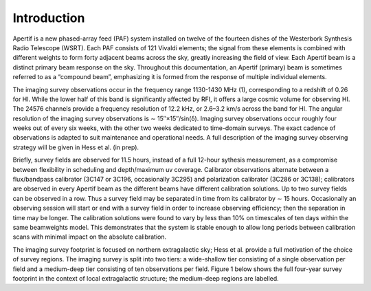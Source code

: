Introduction
============
Apertif is a new phased-array feed (PAF) system installed on twelve of the fourteen dishes of the Westerbork Synthesis Radio Telescope (WSRT). Each PAF consists of 121 Vivaldi elements; the signal from these elements is combined with different weights to form forty adjacent beams across the sky, greatly increasing the field of view. Each Apertif beam is a distinct primary beam response on the sky. Throughout this documentation, an Apertif (primary) beam is sometimes referred to as a “compound beam”, emphasizing it is formed from the response of multiple individual elements.

The imaging survey observations occur in the frequency range 1130-1430 MHz (1), corresponding to a redshift of 0.26 for HI. While the lower half of this band is significantly affected by RFI, it offers a large cosmic volume for observing HI. The 24576 channels provide a frequency resolution of 12.2 kHz, or 2.6–3.2 km/s across the band for HI. The angular resolution of the imaging survey observations is ∼ 15′′×15′′/sin(δ). Imaging survey observations occur roughly four weeks out of every six weeks, with the other two weeks dedicated to time-domain surveys. The exact cadence of observations is adapted to suit maintenance and operational needs. A full description of the imaging survey observing strategy will be given in Hess et al. (in prep).

Briefly, survey fields are observed for 11.5 hours, instead of a full 12-hour sythesis measurement, as a compromise between flexibility in scheduling and depth/maximum uv coverage. Calibrator observations alternate between a flux/bandpass calibrator (3C147 or 3C196, occasionally 3C295) and polarization calibrator (3C286 or 3C138); calibrators are observed in every Apertif beam as the different beams have different calibration solutions. Up to two survey fields can be observed in a row. Thus a survey field may be separated in time from its calibrator by ∼ 15 hours. Occasionally an observing session will start or end with a survey field in order to increase observing efficiency; then the separation in time may be longer. The calibration solutions were found to vary by less than 10% on timescales of ten days within the same beamweights model. This demonstrates that the system is stable enough to allow long periods between calibration scans with minimal impact on the absolute calibration.

The imaging survey footprint is focused on northern extragalactic sky; Hess et al. provide a full motivation of the choice of survey regions. The imaging survey is split into two tiers: a wide-shallow tier consisting of a single observation per field and a medium-deep tier consisting of ten observations per field. Figure 1 below shows the full four-year survey footprint in the context of local extragalactic structure; the medium-deep regions are labelled.
